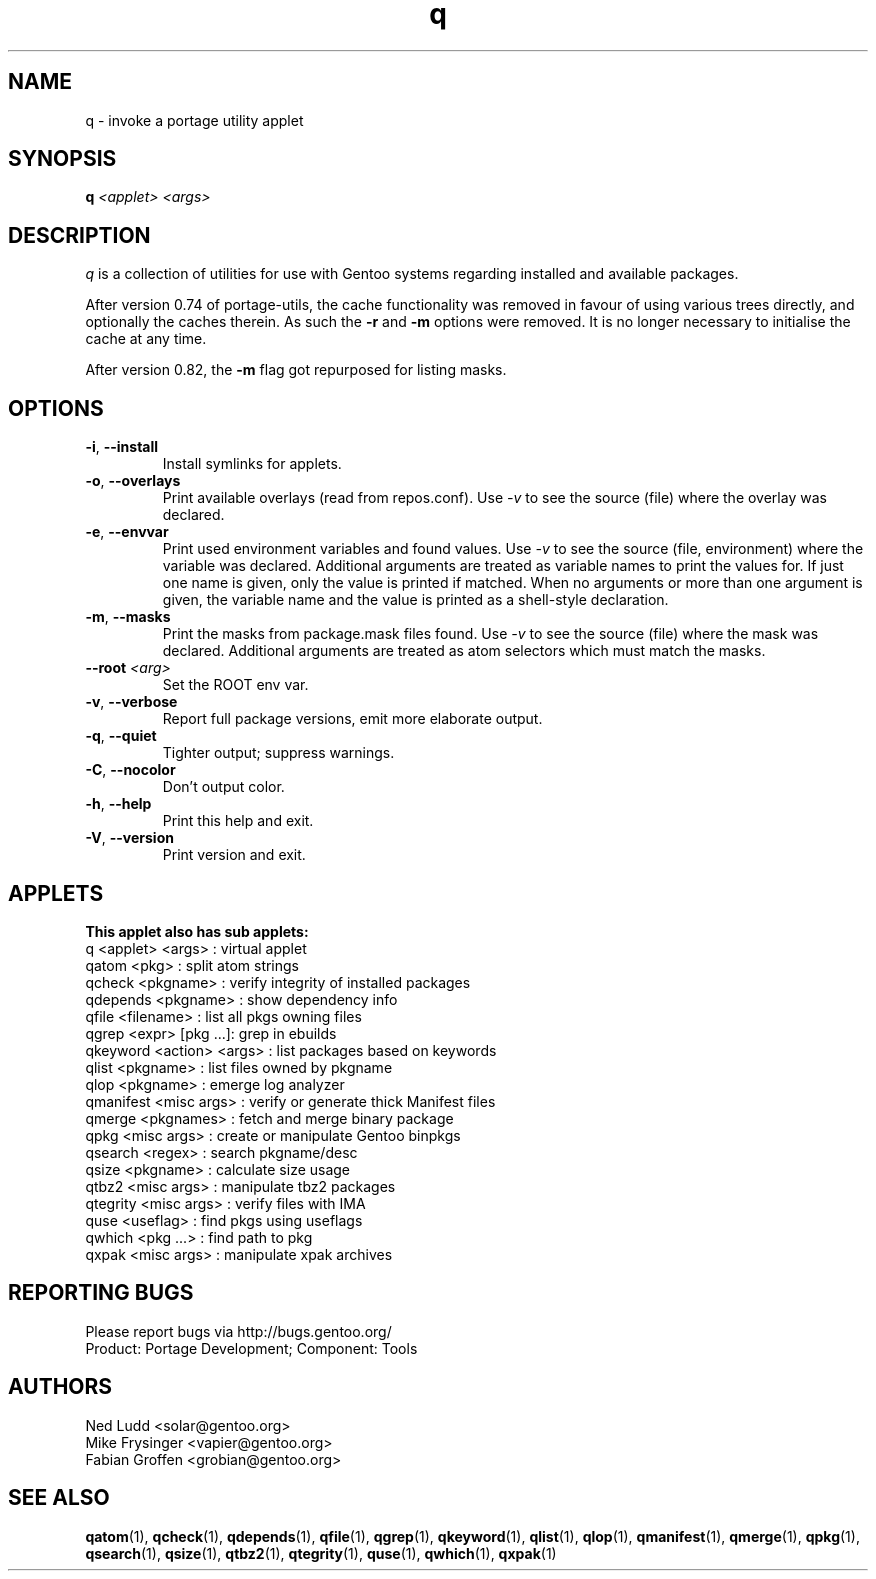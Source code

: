 .\" generated by mkman.py, please do NOT edit!
.TH q "1" "Feb 2021" "Gentoo Foundation" "q"
.SH NAME
q \- invoke a portage utility applet
.SH SYNOPSIS
.B q
\fI<applet> <args> \fR
.SH DESCRIPTION
.I q
is a collection of utilities for use with Gentoo systems regarding
installed and available packages.
.P
After version 0.74 of portage-utils, the cache functionality was removed
in favour of using various trees directly, and optionally the caches
therein.  As such the \fB-r\fR and \fB-m\fR options were removed.  It is
no longer necessary to initialise the cache at any time.
.P
After version 0.82, the \fB-m\fR flag got repurposed for listing masks.
.SH OPTIONS
.TP
\fB\-i\fR, \fB\-\-install\fR
Install symlinks for applets.
.TP
\fB\-o\fR, \fB\-\-overlays\fR
Print available overlays (read from repos.conf).  Use \fI-v\fR to
see the source (file) where the overlay was declared.
.TP
\fB\-e\fR, \fB\-\-envvar\fR
Print used environment variables and found values.  Use \fI-v\fR to
see the source (file, environment) where the variable was declared.
Additional arguments are treated as variable names to print the
values for.  If just one name is given, only the value is printed if
matched.  When no arguments or more than one argument is given, the
variable name and the value is printed as a shell-style declaration.
.TP
\fB\-m\fR, \fB\-\-masks\fR
Print the masks from package.mask files found.  Use \fI-v\fR to see
the source (file) where the mask was declared.  Additional arguments
are treated as atom selectors which must match the masks.
.TP
\fB\-\-root\fR \fI<arg>\fR
Set the ROOT env var.
.TP
\fB\-v\fR, \fB\-\-verbose\fR
Report full package versions, emit more elaborate output.
.TP
\fB\-q\fR, \fB\-\-quiet\fR
Tighter output; suppress warnings.
.TP
\fB\-C\fR, \fB\-\-nocolor\fR
Don't output color.
.TP
\fB\-h\fR, \fB\-\-help\fR
Print this help and exit.
.TP
\fB\-V\fR, \fB\-\-version\fR
Print version and exit.
.SH APPLETS
.nf
.B This applet also has sub applets:
         q <applet> <args> : virtual applet
     qatom <pkg>           : split atom strings
    qcheck <pkgname>       : verify integrity of installed packages
  qdepends <pkgname>       : show dependency info
     qfile <filename>      : list all pkgs owning files
     qgrep <expr> [pkg ...]: grep in ebuilds
  qkeyword <action> <args> : list packages based on keywords
     qlist <pkgname>       : list files owned by pkgname
      qlop <pkgname>       : emerge log analyzer
 qmanifest <misc args>     : verify or generate thick Manifest files
    qmerge <pkgnames>      : fetch and merge binary package
      qpkg <misc args>     : create or manipulate Gentoo binpkgs
   qsearch <regex>         : search pkgname/desc
     qsize <pkgname>       : calculate size usage
     qtbz2 <misc args>     : manipulate tbz2 packages
  qtegrity <misc args>     : verify files with IMA
      quse <useflag>       : find pkgs using useflags
    qwhich <pkg ...>       : find path to pkg
     qxpak <misc args>     : manipulate xpak archives
.fi
.SH "REPORTING BUGS"
Please report bugs via http://bugs.gentoo.org/
.br
Product: Portage Development; Component: Tools
.SH AUTHORS
.nf
Ned Ludd <solar@gentoo.org>
Mike Frysinger <vapier@gentoo.org>
Fabian Groffen <grobian@gentoo.org>
.fi
.SH "SEE ALSO"
.BR qatom (1),
.BR qcheck (1),
.BR qdepends (1),
.BR qfile (1),
.BR qgrep (1),
.BR qkeyword (1),
.BR qlist (1),
.BR qlop (1),
.BR qmanifest (1),
.BR qmerge (1),
.BR qpkg (1),
.BR qsearch (1),
.BR qsize (1),
.BR qtbz2 (1),
.BR qtegrity (1),
.BR quse (1),
.BR qwhich (1),
.BR qxpak (1)

